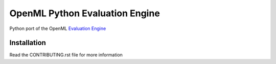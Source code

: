 ===============================
OpenML Python Evaluation Engine
===============================

.. image:: https://bettercodehub.com/edge/badge/ludev-nl/2021-01-pyEvaluationEngine?branch=main&token=58083074baa0540750d07ec29a934529753b565a

.. image:: https://github.com/ludev-nl/2021-01-pyEvaluationEngine/actions/workflows/tox.yml/badge.svg?branch=17-fix-ci-cd

Python port of the OpenML `Evaluation Engine`_

Installation
============
Read the CONTRIBUTING.rst file for more information


.. _Evaluation Engine: https://github.com/ludev-nl/2021-01-pyEvaluationEngine